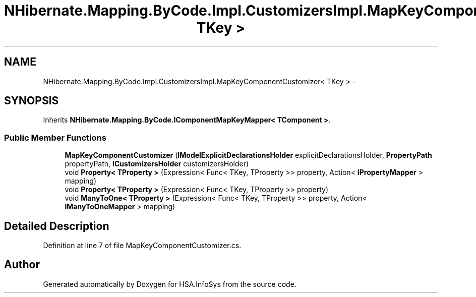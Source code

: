 .TH "NHibernate.Mapping.ByCode.Impl.CustomizersImpl.MapKeyComponentCustomizer< TKey >" 3 "Fri Jul 5 2013" "Version 1.0" "HSA.InfoSys" \" -*- nroff -*-
.ad l
.nh
.SH NAME
NHibernate.Mapping.ByCode.Impl.CustomizersImpl.MapKeyComponentCustomizer< TKey > \- 
.SH SYNOPSIS
.br
.PP
.PP
Inherits \fBNHibernate\&.Mapping\&.ByCode\&.IComponentMapKeyMapper< TComponent >\fP\&.
.SS "Public Member Functions"

.in +1c
.ti -1c
.RI "\fBMapKeyComponentCustomizer\fP (\fBIModelExplicitDeclarationsHolder\fP explicitDeclarationsHolder, \fBPropertyPath\fP propertyPath, \fBICustomizersHolder\fP customizersHolder)"
.br
.ti -1c
.RI "void \fBProperty< TProperty >\fP (Expression< Func< TKey, TProperty >> property, Action< \fBIPropertyMapper\fP > mapping)"
.br
.ti -1c
.RI "void \fBProperty< TProperty >\fP (Expression< Func< TKey, TProperty >> property)"
.br
.ti -1c
.RI "void \fBManyToOne< TProperty >\fP (Expression< Func< TKey, TProperty >> property, Action< \fBIManyToOneMapper\fP > mapping)"
.br
.in -1c
.SH "Detailed Description"
.PP 
Definition at line 7 of file MapKeyComponentCustomizer\&.cs\&.

.SH "Author"
.PP 
Generated automatically by Doxygen for HSA\&.InfoSys from the source code\&.
